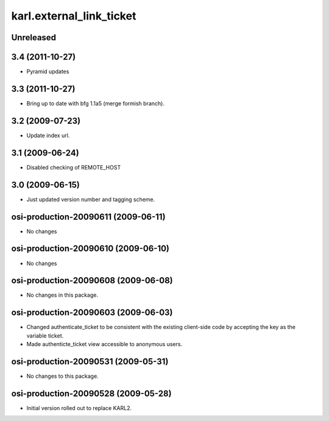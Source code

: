 karl.external_link_ticket
*************************

Unreleased
----------




3.4 (2011-10-27)
----------------

- Pyramid updates

3.3 (2011-10-27)
----------------

- Bring up to date with bfg 1.1a5 (merge formish branch).

3.2 (2009-07-23)
----------------

- Update index url.

3.1 (2009-06-24)
----------------

- Disabled checking of REMOTE_HOST

3.0 (2009-06-15)
----------------

- Just updated version number and tagging scheme.

osi-production-20090611 (2009-06-11)
------------------------------------

- No changes

osi-production-20090610 (2009-06-10)
------------------------------------

- No changes

osi-production-20090608 (2009-06-08)
------------------------------------

- No changes in this package.

osi-production-20090603 (2009-06-03)
------------------------------------

- Changed authenticate_ticket to be consistent with the existing client-side
  code by accepting the key as the variable ticket.

- Made authenticte_ticket view accessible to anonymous users.

osi-production-20090531 (2009-05-31)
------------------------------------

- No changes to this package.

osi-production-20090528 (2009-05-28)
------------------------------------

- Initial version rolled out to replace KARL2.

